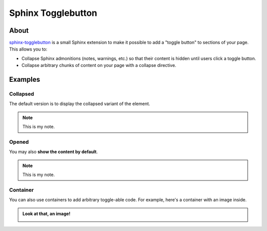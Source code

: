 ###################
Sphinx Togglebutton
###################


*****
About
*****

`sphinx-togglebutton`_ is a small Sphinx extension to make it possible to add a
"toggle button" to sections of your page. This allows you to:

- Collapse Sphinx admonitions (notes, warnings, etc.) so that their content is
  hidden until users click a toggle button.
- Collapse arbitrary chunks of content on your page with a collapse directive.


********
Examples
********


Collapsed
=========

The default version is to display the collapsed variant of the element.

.. note::
    :class: dropdown

    This is my note.

Opened
======

You may also **show the content by default**.

.. note::
    :class: dropdown, toggle-shown

    This is my note.

Container
=========

You can also use containers to add arbitrary toggle-able code. For example,
here's a container with an image inside.

.. container:: toggle, toggle-hidden

    .. admonition:: Look at that, an image!

        .. image:: https://media.giphy.com/media/mW05nwEyXLP0Y/giphy.gif


.. _sphinx-togglebutton: https://github.com/executablebooks/sphinx-togglebutton
